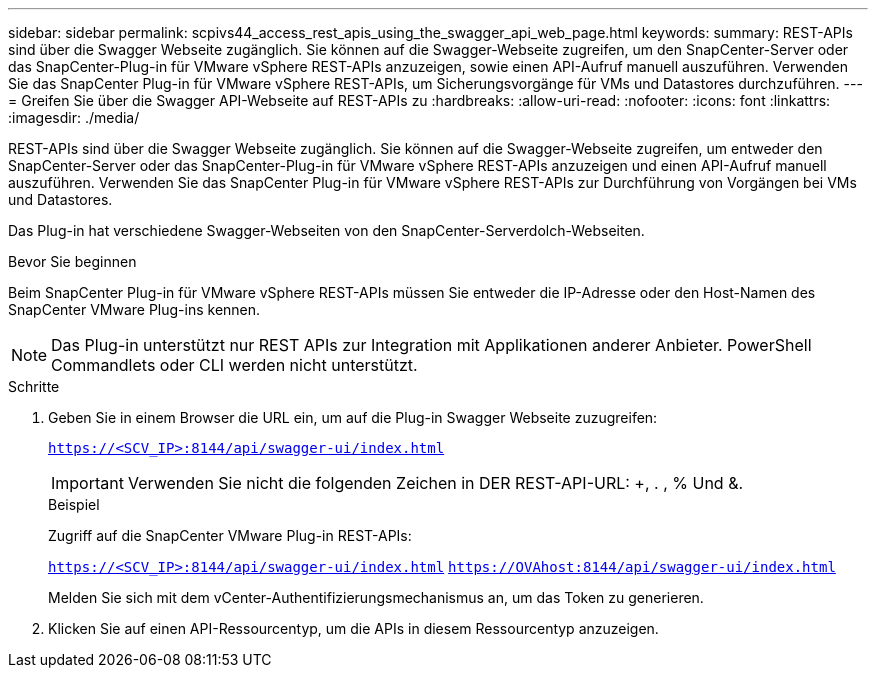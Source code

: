 ---
sidebar: sidebar 
permalink: scpivs44_access_rest_apis_using_the_swagger_api_web_page.html 
keywords:  
summary: REST-APIs sind über die Swagger Webseite zugänglich. Sie können auf die Swagger-Webseite zugreifen, um den SnapCenter-Server oder das SnapCenter-Plug-in für VMware vSphere REST-APIs anzuzeigen, sowie einen API-Aufruf manuell auszuführen. Verwenden Sie das SnapCenter Plug-in für VMware vSphere REST-APIs, um Sicherungsvorgänge für VMs und Datastores durchzuführen. 
---
= Greifen Sie über die Swagger API-Webseite auf REST-APIs zu
:hardbreaks:
:allow-uri-read: 
:nofooter: 
:icons: font
:linkattrs: 
:imagesdir: ./media/


[role="lead"]
REST-APIs sind über die Swagger Webseite zugänglich. Sie können auf die Swagger-Webseite zugreifen, um entweder den SnapCenter-Server oder das SnapCenter-Plug-in für VMware vSphere REST-APIs anzuzeigen und einen API-Aufruf manuell auszuführen. Verwenden Sie das SnapCenter Plug-in für VMware vSphere REST-APIs zur Durchführung von Vorgängen bei VMs und Datastores.

Das Plug-in hat verschiedene Swagger-Webseiten von den SnapCenter-Serverdolch-Webseiten.

.Bevor Sie beginnen
Beim SnapCenter Plug-in für VMware vSphere REST-APIs müssen Sie entweder die IP-Adresse oder den Host-Namen des SnapCenter VMware Plug-ins kennen.


NOTE: Das Plug-in unterstützt nur REST APIs zur Integration mit Applikationen anderer Anbieter. PowerShell Commandlets oder CLI werden nicht unterstützt.

.Schritte
. Geben Sie in einem Browser die URL ein, um auf die Plug-in Swagger Webseite zuzugreifen:
+
`https://<SCV_IP>:8144/api/swagger-ui/index.html`

+

IMPORTANT: Verwenden Sie nicht die folgenden Zeichen in DER REST-API-URL: +, . , % Und &.

+
.Beispiel
Zugriff auf die SnapCenter VMware Plug-in REST-APIs:

+
`https://<SCV_IP>:8144/api/swagger-ui/index.html`
`https://OVAhost:8144/api/swagger-ui/index.html`

+
Melden Sie sich mit dem vCenter-Authentifizierungsmechanismus an, um das Token zu generieren.

. Klicken Sie auf einen API-Ressourcentyp, um die APIs in diesem Ressourcentyp anzuzeigen.

